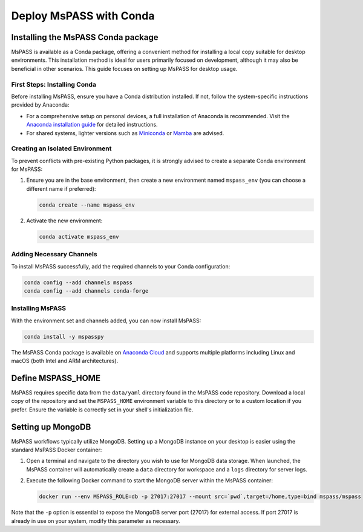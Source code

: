 .. _deploy_mspass_with_conda:

Deploy MsPASS with Conda
===========================

Installing the MsPASS Conda package
-------------------------------------

MsPASS is available as a Conda package, offering a convenient method for installing a local copy suitable for desktop environments.
This installation method is ideal for users primarily focused on development, although it may also be beneficial in other scenarios.
This guide focuses on setting up MsPASS for desktop usage.

First Steps: Installing Conda
~~~~~~~~~~~~~~~~~~~~~~~~~~~~~~~

Before installing MsPASS, ensure you have a Conda distribution installed. If not, follow the system-specific instructions provided by Anaconda:

- For a comprehensive setup on personal devices, a full installation of Anaconda is recommended. Visit the `Anaconda installation guide <https://docs.anaconda.com/free/anaconda/install/>`_ for detailed instructions.
- For shared systems, lighter versions such as `Miniconda <https://docs.anaconda.com/free/miniconda/miniconda-install/>`_ or `Mamba <https://mamba.readthedocs.io/en/latest/installation/mamba-installation.html>`_ are advised.

Creating an Isolated Environment
~~~~~~~~~~~~~~~~~~~~~~~~~~~~~~~~~~

To prevent conflicts with pre-existing Python packages, it is strongly advised to create a separate Conda environment for MsPASS:

1. Ensure you are in the base environment, then create a new environment named ``mspass_env`` (you can choose a different name if preferred):

   .. code-block:: bash

       conda create --name mspass_env

2. Activate the new environment:

   .. code-block:: bash

       conda activate mspass_env

Adding Necessary Channels
~~~~~~~~~~~~~~~~~~~~~~~~~

To install MsPASS successfully, add the required channels to your Conda configuration:

.. code-block:: bash

    conda config --add channels mspass
    conda config --add channels conda-forge

Installing MsPASS
~~~~~~~~~~~~~~~~~

With the environment set and channels added, you can now install MsPASS:

.. code-block:: bash

    conda install -y mspasspy

The MsPASS Conda package is available on `Anaconda Cloud <https://anaconda.org/mspass/mspasspy>`_ and supports multiple platforms including Linux and macOS (both Intel and ARM architectures).

Define MSPASS_HOME
------------------

MsPASS requires specific data from the ``data/yaml`` directory found in the MsPASS code repository.
Download a local copy of the repository and set the ``MSPASS_HOME`` environment variable to this directory or to a custom location if you prefer.
Ensure the variable is correctly set in your shell's initialization file.

Setting up MongoDB
------------------

MsPASS workflows typically utilize MongoDB.
Setting up a MongoDB instance on your desktop is easier using the standard MsPASS Docker container:

1. Open a terminal and navigate to the directory you wish to use for MongoDB data storage.
   When launched, the MsPASS container will automatically create a ``data`` directory for workspace and a ``logs`` directory for server logs.

2. Execute the following Docker command to start the MongoDB server within the MsPASS container:

   .. code-block:: bash

       docker run --env MSPASS_ROLE=db -p 27017:27017 --mount src=`pwd`,target=/home,type=bind mspass/mspass

Note that the ``-p`` option is essential to expose the MongoDB server port (27017) for external access.
If port 27017 is already in use on your system, modify this parameter as necessary.
